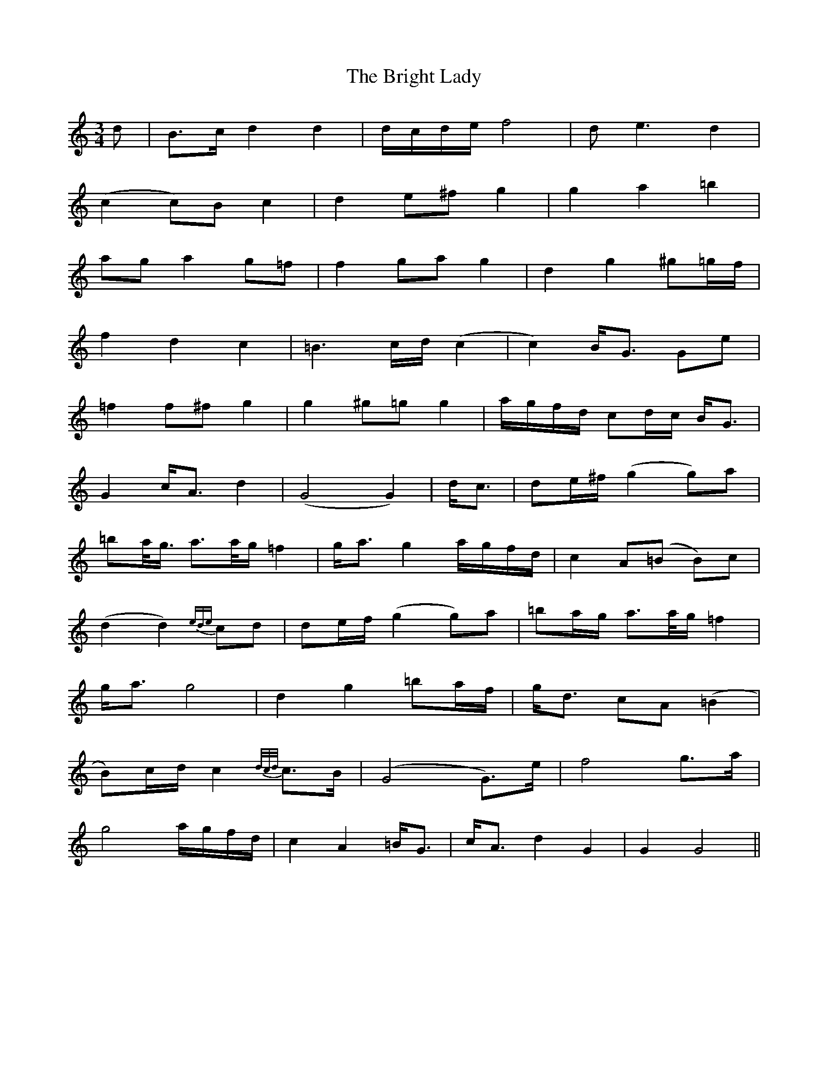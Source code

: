 X: 5156
T: Bright Lady, The
R: waltz
M: 3/4
K: Gmixolydian
d|B>c d2 d2|d/c/d/e/ f4|de3 d2|
(c2 c)B c2|d2 e^f g2|g2 a2 =b2|
ag a2 g=f|f2 ga g2|d2 g2 ^g=g/f/|
f2 d2 c2|=B3c/d/(c2|c2) B<G Ge|
=f2 f^f g2|g2 ^g=g g2|a/g/f/d/ cd/c/ B<G|
G2 c<A d2|(G4 G2)|d<c|de/^f/ (g2 g)a|
=ba/<g/ a>a/g/ =f2|g<a g2 a/g/f/d/|c2 A(=B B)c|
(d2 d2) {ede}cd|de/f/ (g2 g)a|=ba/g/ a>a/g/ =f2|
g<a g4|d2 g2 =ba/f/|g<d cA (=B2|
B)c/d/ c2 {d/c/d/} c>B|(G4 G)>e|f4 g>a|
g4 a/g/f/d/|c2 A2 =B<G|c<A d2 G2|G2 G4||

